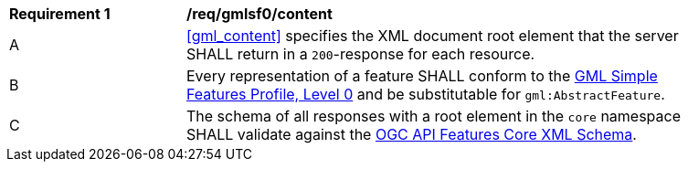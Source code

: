[[req_gmlsf0_content]] 
[width="90%",cols="2,6a"]
|===
^|*Requirement {counter:req-id}* |*/req/gmlsf0/content* 
^|A |<<gml_content>> specifies the XML document root element that the server SHALL return in a `200`-response for each resource.
^|B |Every representation of a feature SHALL conform to the <<GMLSF,GML Simple Features Profile, Level 0>> and be substitutable for `gml:AbstractFeature`.
^|C |The schema of all responses with a root element in the `core` namespace SHALL validate against the link:http://schemas.opengis.net/ogcapi/features/part1/1.0/xml/core.xsd[OGC API Features Core XML Schema].
|===
